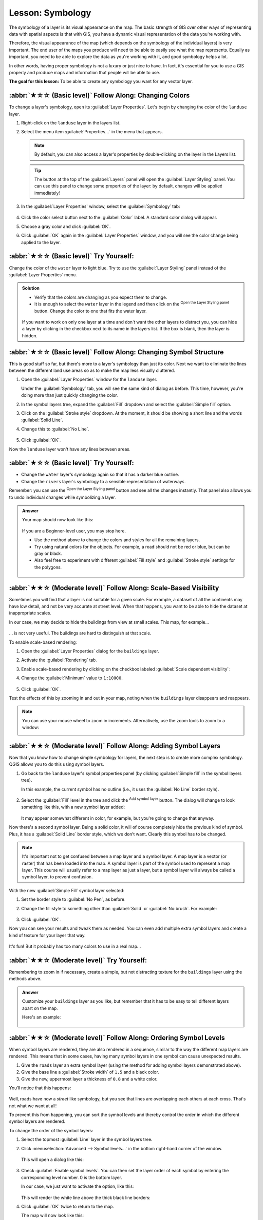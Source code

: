 Lesson: Symbology
===============================================================================

The symbology of a layer is its visual appearance on the map.
The basic strength of GIS over other ways of representing data with spatial
aspects is that with GIS, you have a dynamic visual representation of the data
you're working with.

Therefore, the visual appearance of the map (which depends on the symbology of
the individual layers) is very important. The end user of the maps you produce
will need to be able to easily see what the map represents. Equally as
important, you need to be able to explore the data as you're working with it,
and good symbology helps a lot.

In other words, having proper symbology is not a luxury or just nice to have.
In fact, it's essential for you to use a GIS properly and produce maps and
information that people will be able to use.

**The goal for this lesson:** To be able to create any symbology you want for
any vector layer.

:abbr:`★☆☆ (Basic level)` Follow Along: Changing Colors
-------------------------------------------------------------------------------

To change a layer's symbology, open its :guilabel:`Layer Properties`. Let's
begin by changing the color of the ``landuse`` layer.

#. Right-click on the ``landuse`` layer in the layers list.
#. Select the menu item :guilabel:`Properties...` in the menu that appears.

   .. note:: By default, you can also access a layer's properties by
     double-clicking on the layer in the Layers list.

   .. tip:: The |symbology| button at the top of the :guilabel:`Layers`
     panel will open the :guilabel:`Layer Styling` panel. You can use this
     panel to change some properties of the layer: by default, changes will be
     applied immediately!

#. In the :guilabel:`Layer Properties` window, select the |symbology|
   :guilabel:`Symbology` tab:

   .. figure:: img/layer_properties_style.png
      :align: center

#. Click the color select button next to the :guilabel:`Color` label.
   A standard color dialog will appear.
#. Choose a gray color and click :guilabel:`OK`.
#. Click :guilabel:`OK` again in the :guilabel:`Layer Properties` window, and
   you will see the color change being applied to the layer.

:abbr:`★☆☆ (Basic level)` Try Yourself:
-------------------------------------------------------------------------------

Change the color of the ``water`` layer to light blue. Try to use the
:guilabel:`Layer Styling` panel instead of the :guilabel:`Layer Properties` menu.

.. admonition:: Solution
   :class: dropdown

   * Verify that the colors are changing as you expect them to change.
   * It is enough to select the ``water`` layer in the legend and then click
     on the |symbology| :sup:`Open the Layer Styling panel` button. Change the color
     to one that fits the water layer.

   .. figure:: img/answer_water_blue.png
      :align: center

   If you want to work on only one layer at a time and don't want the
   other layers to distract you, you can hide a layer by clicking in the checkbox
   next to its name in the layers list. If the box is blank, then the layer
   is hidden.


:abbr:`★☆☆ (Basic level)` Follow Along: Changing Symbol Structure
-------------------------------------------------------------------------------

This is good stuff so far, but there's more to a layer's symbology than just
its color. Next we want to eliminate the lines between the different land use
areas so as to make the map less visually cluttered.

#. Open the :guilabel:`Layer Properties` window for the ``landuse``
   layer.

   Under the |symbology| :guilabel:`Symbology` tab, you will see the same kind
   of dialog as before. This time, however, you're doing more than just quickly
   changing the color.
#. In the symbol layers tree, expand the :guilabel:`Fill` dropdown
   and select the :guilabel:`Simple fill` option.
#. Click on the :guilabel:`Stroke style` dropdown. At the moment, it should be
   showing a short line and the words :guilabel:`Solid Line`.
#. Change this to :guilabel:`No Line`.

   .. figure:: img/simple_fill_selected.png
      :align: center

#. Click :guilabel:`OK`.

Now the ``landuse`` layer won't have any lines between areas.


:abbr:`★☆☆ (Basic level)` Try Yourself:
-------------------------------------------------------------------------------

* Change the ``water`` layer's symbology again so that it has a
  darker blue outline.
* Change the ``rivers`` layer's symbology to a sensible representation
  of waterways.

Remember: you can use the |symbology| :sup:`Open the Layer Styling panel`
button and see all the changes instantly. That panel also allows you to undo
individual changes while symbolizing a layer.

.. admonition:: Answer
   :class: dropdown

   Your map should now look like this:

   .. figure:: img/answer_symbology1.png
      :align: center

   If you are a Beginner-level user, you may stop here.

   * Use the method above to change the colors and styles for all the remaining
     layers.
   * Try using natural colors for the objects. For example, a road should not be
     red or blue, but can be gray or black.
   * Also feel free to experiment with different :guilabel:`Fill style` and
     :guilabel:`Stroke style` settings for the polygons.

   .. figure:: img/answer_symbology2.png
      :align: center


:abbr:`★★☆ (Moderate level)` Follow Along: Scale-Based Visibility
-------------------------------------------------------------------------------

Sometimes you will find that a layer is not suitable for a given scale. For
example, a dataset of all the continents may have low detail, and not be very
accurate at street level. When that happens, you want to be able to hide the
dataset at inappropriate scales.

In our case, we may decide to hide the buildings from view at small scales. This
map, for example...

.. figure:: img/buildings_small_scale.png
   :align: center

... is not very useful. The buildings are hard to distinguish at that scale.

To enable scale-based rendering:

#. Open the :guilabel:`Layer Properties` dialog for the ``buildings`` layer.
#. Activate the |rendering| :guilabel:`Rendering` tab.
#. Enable scale-based rendering by clicking on the checkbox labeled
   :guilabel:`Scale dependent visibility`:
#. Change the :guilabel:`Minimum` value to ``1:10000``.

   .. figure:: img/scale_dependent_visibility.png
      :align: center

#. Click :guilabel:`OK`.

Test the effects of this by zooming in and out in your map, noting when the
``buildings`` layer disappears and reappears.

.. note::  You can use your mouse wheel to zoom in increments.
   Alternatively, use the zoom tools to zoom to a window:

   |zoomIn| |zoomOut|

:abbr:`★★☆ (Moderate level)` Follow Along: Adding Symbol Layers
-------------------------------------------------------------------------------

Now that you know how to change simple symbology for layers, the next step is
to create more complex symbology. QGIS allows you to do this using symbol
layers.

#. Go back to the ``landuse`` layer's symbol properties panel (by clicking
   :guilabel:`Simple fill` in the symbol layers tree).

   In this example, the current symbol has no outline (i.e., it uses the
   :guilabel:`No Line` border style).

   .. figure:: img/simple_fill_selected.png
      :align: center

#. Select the :guilabel:`Fill` level in the tree and click
   the |symbologyAdd| :sup:`Add symbol layer` button.
   The dialog will change to look something like this, with a new symbol layer
   added:

   .. figure:: img/new_symbol_layer.png
      :align: center

   It may appear somewhat different in color, for example, but you're going
   to change that anyway.

Now there's a second symbol layer. Being a solid color, it will of course
completely hide the previous kind of symbol. Plus, it has a :guilabel:`Solid
Line` border style, which we don't want. Clearly this symbol has to be changed.

.. note::  It's important not to get confused between a map layer and a symbol
   layer. A map layer is a vector (or raster) that has been loaded into the
   map. A symbol layer is part of the symbol used to represent a map layer.
   This course will usually refer to a map layer as just a layer, but a symbol
   layer will always be called a symbol layer, to prevent confusion.

With the new :guilabel:`Simple Fill` symbol layer selected:

#. Set the border style to :guilabel:`No Pen`, as before.
#. Change the fill style to something other than :guilabel:`Solid` or
   :guilabel:`No brush`. For example:

   .. figure:: img/new_fill_settings.png
      :align: center

#. Click :guilabel:`OK`.

Now you can see your results and tweak them as needed.
You can even add multiple extra symbol layers and create a kind of texture for
your layer that way.

.. figure:: img/multiple_symbol_layers.png
   :align: center

It's fun! But it probably has too many colors to use in a real map...


:abbr:`★★☆ (Moderate level)` Try Yourself:
-------------------------------------------------------------------------------

Remembering to zoom in if necessary, create a simple, but not distracting
texture for the ``buildings`` layer using the methods above.


.. admonition:: Answer
   :class: dropdown

   Customize your ``buildings`` layer as you like, but remember that it
   has to be easy to tell different layers apart on the map.

   Here's an example:

   .. figure:: img/answer_buildings_symbology.png
      :align: center


:abbr:`★★☆ (Moderate level)` Follow Along: Ordering Symbol Levels
-------------------------------------------------------------------------------

When symbol layers are rendered, they are also rendered in a sequence, similar
to the way the different map layers are rendered. This means that in some cases,
having many symbol layers in one symbol can cause unexpected results.

#. Give the ``roads`` layer an extra symbol layer (using the method
   for adding symbol layers demonstrated above).
#. Give the base line a :guilabel:`Stroke width` of ``1.5`` and a black color.
#. Give the new, uppermost layer a thickness of ``0.8`` and a white color.

You'll notice that this happens:

.. figure:: img/bad_roads_symbology.png
   :align: center

Well, roads have now a *street* like symbology, but you see that lines are
overlapping each others at each cross. That's not what we want at all!

To prevent this from happening, you can sort the symbol levels and thereby
control the order in which the different symbol layers are rendered.

To change the order of the symbol layers:

#. Select the topmost :guilabel:`Line` layer in the symbol layers tree.
#. Click :menuselection:`Advanced --> Symbol levels...` in the
   bottom right-hand corner of the window.

   .. figure:: img/symbol_levels_main_dialog.png
      :align: center

   This will open a dialog like this:

   .. figure:: img/symbol_levels_dialog.png
      :align: center

#. Check |checkbox| :guilabel:`Enable symbol levels`. You can then set the
   layer order of each symbol by entering the corresponding level number.
   0 is the bottom layer.

   In our case, we just want to activate the option, like this:

   .. figure:: img/correct_symbol_layers.png
      :align: center

   This will render the white line above the thick black line borders:

#. Click :guilabel:`OK` twice to return to the map.

   The map will now look like this:

   .. figure:: img/better_roads_symbology.png
      :align: center

When you're done, remember to save the symbol itself so as not to lose your
work if you change the symbol again in the future. You can save your current
symbol style by clicking the :guilabel:`Save Style...` button at the bottom
of the :guilabel:`Layer Properties` dialog.
We will be using the :guilabel:`QGIS QML Style File` format.

.. TODO: imho there's a mix of saving symbols and saving styles here that could
 be misleading. Saving style should deserve its own section.

Save your style in the :file:`solution/styles/better_roads.qml` folder. You can load a
previously saved style at any time by clicking the :guilabel:`Load Style...`
button. Before you change a style, keep in mind that any unsaved style you are
replacing will be lost.


:abbr:`★★☆ (Moderate level)` Try Yourself:
-------------------------------------------------------------------------------

Change the appearance of the ``roads`` layer again.

Make the roads narrow and yellow, with a thin, pale gray outline and a
thin black line in the middle. Remember that you may need to change the layer
rendering order via the :menuselection:`Advanced --> Symbol levels...` dialog.

.. figure:: img/target_road_symbology.png
   :align: center


.. admonition:: Answer
   :class: dropdown

   To make the required symbol, you need three symbol layers:

   .. figure:: img/answer_road_symbology.png
      :align: center

   The lowest symbol layer is a broad, solid gray line. On top of it there is a
   slightly thinner solid yellow line and finally another thinner solid black line.

   If your symbol layers resemble the above but you're not getting the result
   you want:

   #. Check that your symbol levels look something like this:

      .. figure:: img/answer_road_symbol_levels.png
         :align: center

   #. Now your map should look like this:

      .. figure:: img/target_road_symbology_answer.png
         :align: center


:abbr:`★★★ (Advanced level)` Try Yourself:
-------------------------------------------------------------------------------

Symbol levels also work for classified layers (i.e., layers having multiple
symbols). Since we haven't covered classification yet, you will work with some
rudimentary pre-classified data.

#. Create a new project and add only the ``roads`` dataset.
#. Apply the style file :file:`advanced_levels_demo.qml` provided in
   :file:`exercise_data/styles` to the layer. This can be done through the
   :menuselection:`Style --> Load Style...` combobox at the bottom of the
   :guilabel:`Layer Properties` dialog.
#. Zoom in to the |majorUrbanName| area.
#. Using symbol layers, ensure that the outlines of layers flow into one another
   as per the image below:

   .. figure:: img/correct_advanced_levels.png
      :align: center


.. admonition:: Answer
   :class: dropdown

   #. Adjust your symbol levels to these values:

   .. figure:: img/answer_road_symbol_layers.png
      :align: center

   #. Experiment with different values to get different results.
   #. Open your original map again before continuing with the next exercise.


:abbr:`★★☆ (Moderate level)` Follow Along: Symbol layer types
-------------------------------------------------------------------------------

In addition to setting fill colors and using predefined patterns, you can use
different symbol layer types entirely. The only type we've been using up to now
was the :guilabel:`Simple Fill` type. The more advanced symbol layer types allow
you to customize your symbols even further.

Each type of vector (point, line and polygon) has its own set of symbol layer
types. First we will look at the types available for points.

Point Symbol Layer Types
...............................................................................

#. Uncheck all the layers except for ``places``.
#. Change the symbol properties for the ``places`` layer:

   .. figure:: img/places_layer_properties.png
      :align: center

#. You can access the various symbol layer types by selecting the
   :guilabel:`Simple marker` layer in the symbol layers tree, then
   click the :guilabel:`Symbol layer type` dropdown:

   .. figure:: img/marker_type_dropdown.png
      :align: center

#. Investigate the various options available to you, and choose a symbol with
   styling you think is appropriate.
#. If in doubt, use a round :guilabel:`Simple marker` with a white border and
   pale green fill, with a :guilabel:`Size` of ``3.00`` and a
   :guilabel:`Stroke width` of ``0.5``.


Line Symbol Layer Types
...............................................................................

To see the various options available for line data:

#. Change the :guilabel:`Symbol layer type` for the ``roads`` layer's
   topmost symbol layer to :guilabel:`Marker line`:

   .. figure:: img/change_to_marker_line.png
      :align: center

#. Select the :guilabel:`Simple marker` layer in the symbol layers
   tree. Change the symbol properties to match this dialog:

   .. figure:: img/simple_marker_line_properties.png
      :align: center

#. Select the :guilabel:`Marker line` layer and change the interval to ``1.00``:

   .. figure:: img/marker_line_interval.png
      :align: center

#. Ensure that the symbol levels are correct (via the
   :menuselection:`Advanced --> Symbol levels` dialog we used earlier) before
   applying the style.

Once you have applied the style, take a look at its results on the map. As you
can see, these symbols change direction along with the road but don't always
bend along with it. This is useful for some purposes, but not for others. If
you prefer, you can change the symbol layer in question back to the way it was
before.

Polygon Symbol Layer Types
...............................................................................

To see the various options available for polygon data:

#. Change the :guilabel:`Symbol layer type` for the ``water`` layer, as
   before for the other layers.
#. Investigate what the different options on the list can do.
#. Choose one of them that you find suitable.
#. If in doubt, use the :guilabel:`Point pattern fill` with the following
   options:

   .. figure:: img/pattern_fill_size.png
      :align: center

   .. figure:: img/pattern_fill_distances.png
      :align: center

#. Add a new symbol layer with a normal :guilabel:`Simple fill`.
#. Make it the same light blue with a darker blue border.
#. Move it underneath the point pattern symbol layer with the :guilabel:`Move
   down` button:

   .. figure:: img/simple_fill_move_down.png
      :align: center

As a result, you have a textured symbol for the water layer, with the added
benefit that you can change the size, shape and distance of the individual dots
that make up the texture.


.. _backlink-symbology-marker-line:

:abbr:`★★☆ (Moderate level)` Try Yourself:
-------------------------------------------------------------------------------

Apply a green transparent fill color to the ``protected_areas`` layer,
and change the outline to look like this:

.. figure:: img/marker_line_preview.png
   :align: center


.. admonition:: Answer
   :class: dropdown

   Here are examples of the symbol structure:

   .. figure:: img/answer_marker_line.png
      :align: center

   .. figure:: img/answer_marker_line2.png
      :align: center


:abbr:`★★★ (Advanced level)` Follow Along: Geometry generator symbology
-------------------------------------------------------------------------------

You can use the Geometry generator symbology with all layer types (points, lines
and polygons). The resulting symbol depends directly on the layer type.

Very briefly, the Geometry generator symbology allows you to run some spatial
operations within the symbology itself. For example you can run a real centroid
spatial operation on a polygon layer without creating a point layer.

Moreover, you have all the styling options to change the appearance of the resulting
symbol.

Let's give it a try!

#. Select the ``water`` layer.
#. Click on :guilabel:`Simple fill` and change the :guilabel:`Symbol layer type`
   to :guilabel:`Geometry generator`.

   .. figure:: img/geometry_generator.png
      :align: center

#. Before to start writing the spatial query we have to choose the Geometry Type
   in output. In this example we are going to create centroids for each feature,
   so change the Geometry Type to :guilabel:`Point / Multipoint`.
#. Now let's write the query in the query panel::

    centroid($geometry)

   .. figure:: img/geometry_generator_query.png
      :align: center

#. When you click on :guilabel:`OK` you will see that the ``water`` layer
   is rendered as a point layer! We have just run a spatial operation within the
   layer symbology itself, isn't that amazing?

   .. figure:: img/geometry_generator_result.png
      :align: center

With the Geometry generator symbology you can really go over the edge of *normal*
symbology.


:abbr:`★★★ (Advanced level)` Try Yourself:
...............................................................................

Geometry generator are just another symbol level. Try to add another
:guilabel:`Simple fill` underneath the :guilabel:`Geometry generator` one.

Change also the appearance of the Simple marker of the Geometry generator symbology.

The final result should look like this:

.. figure:: img/geometry_generator_preview.png
   :align: center


.. admonition:: Answer
   :class: dropdown

   #. Click on the |symbologyAdd| button to add another Symbol level.
   #. Move the new symbol at the bottom of the list clicking the |arrowDown| button.
   #. Choose a good color to fill the water polygons.
   #. Click on :guilabel:`Marker` of the Geometry generator symbology and change the
      circle with another shape as your wish.
   #. Try experimenting other options to get more useful results.


:abbr:`★★★ (Advanced level)` Follow Along: Creating a Custom SVG Fill
-------------------------------------------------------------------------------

.. note::  To do this exercise, you will need to have the free vector editing
   software `Inkscape <https://inkscape.org/>`_ installed.

#. Start the Inkscape program.
   You will see the following interface:

   .. figure:: img/inkscape_default.png
      :align: center

   You should find this familiar if you have used other vector image editing
   programs, like Corel.

   First, we'll change the canvas to a size appropriate for a small texture.

#. Click on the menu item :menuselection:`File --> Document Properties`. This
   will give you the :guilabel:`Document Properties` dialog.
#. Change the :guilabel:`Units` to :guilabel:`px`.
#. Change the :guilabel:`Width` and :guilabel:`Height` to ``100``.
#. Close the dialog when you are done.
#. Click on the menu item :menuselection:`View --> Zoom --> Page` to see the
   page you are working with.
#. Select the :guilabel:`Circle` tool:

   .. figure:: img/inkscape_circle_tool.png
      :align: center

#. Click and drag on the page to draw an ellipse. To make the ellipse turn into
   a circle, hold the :kbd:`Ctrl` button while you're drawing it.
#. Right-click on the circle you just created and open its :guilabel:`Fill and
   Stroke` options. You can modify its rendering, such as:

   #. Change the :guilabel:`Fill` color to a somehow pale grey-blue,
   #. Assign to the border a darker color in :guilabel:`Stroke paint` tab,
   #. And reduce the border thickness under :guilabel:`Stroke style` tab.

   .. figure:: img/inkscape_stroke_fill.png
      :align: center

#. Draw a line using the :guilabel:`Pencil` tool:

   #. Click once to start the line. Hold :kbd:`Ctrl` to make it snap to increments
      of 15 degrees.
   #. Move the pointer horizontally and place a point with a simple click.
   #. Click and snap to the vertex of the line and trace a vertical line, ended
      by a simple click.
   #. Now join the two end vertices.
   #. Change the color and width of the triangle symbol to match the circle's stroke
      and move it around as necessary, so that you end up with a symbol like this one:

   .. figure:: img/inkscape_final_symbol.png
      :align: center

#. If the symbol you get satisfies you, then save it as ``landuse_symbol``
   under the directory that the course is in, under :file:`exercise_data/symbols`,
   as SVG file.

In QGIS:

#. Open the :guilabel:`Layer Properties` for the ``landuse`` layer.
#. In the |symbology| :guilabel:`Symbology` tab, change the symbol structure by
   changing the :guilabel:`Symbol Layer Type` to :guilabel:`SVG Fill` 
   shown below.
#. Click the :guilabel:`...` button and then
   :guilabel:`Select File...` to select your SVG image.
 
   It's added to the symbol tree and you can now customize its different
   characteristics (colors, angle, effects, units...).

   .. figure:: img/svg_symbol_settings.png
      :align: center

Once you validate the dialog, features in ``landuse`` layer should now
be covered by a set of symbols, showing a texture like the one on the
following map. If textures are not visible, you may need to zoom in the map
canvas or set in the layer properties a bigger :guilabel:`Texture width`.

.. figure:: img/svg_symbol_result.png
   :align: center

:abbr:`★★☆ (Moderate level)` Follow Along: Masking
-------------------------------------------------------------------------------

Masking feature allows you to mask some symbol layer using another symbol layer or label.

In the following exercise, we want to configure renderering so polygon labels will mask the black part
of lines layer.

#. Load the :file:`selective_masking.qgs` from dataset in directory :file:`exercise_data/masking`.

#. Open the :guilabel:`Layer Properties` window for the ``polys``
   layer.

   Under the |labels| :guilabel:`Labels` tab, you will see that |labels| :guilabel:`Single Labels` have
   already been defined.

#. From the :guilabel:`Labels` tab, select the |mask| :guilabel:`Mask` (and not :guilabel:`Masks` in general category list)
   
#. Enable label mask by clicking on the checkbox labeled :guilabel:`Enable mask`

   .. note:: A message tells you that the now defined label mask shape can be later selected as a mask source to
	     mask other symbol layers.

#. Click :guilabel:`OK`
#. Open the :guilabel:`Layer Properties` window for the ``lines``
   layer.

#. Go to the |mask| :guilabel:`Masks` tab

#. Click on the black line part of lines checkbox from masked symbol layers

   .. note::  A message warns you that you have to select both sources and symbol layers to be able to save
	      masking configuration

#. Click on ``polys`` :guilabel:`Label mask` checkbox

   The message disappear, you can now safely save your configuration.

#. Click :guilabel:`OK`


At the right zoom level you can see that labels are masking the black part of lines, remaining only the
yellow part.
   
.. figure:: img/label_masking.png
   :align: center

:abbr:`★★☆ (Moderate level)` Try Yourself:
-------------------------------------------------------------------------------

We want now to mask the black part of lines using black only planes that represent the ``points`` layer.
For the sake of visibility, you can switch off ``polys`` visibility.

.. admonition:: Solution
   :class: dropdown


   #. Open the :guilabel:`Layer Properties` window for the ``points``
      layer.

      Under the |symbology| :guilabel:`Symbology` tab, you will see that a |categorized| :guilabel:`Categorized` renderer have
      been defined with 3 different symbol depending on the ``Class`` field value.

   #. Double click on ``B52`` plane icon, within the :guilabel:`Symbol` column

      .. figure:: img/plane_symbology.png
	 :align: center

   #. Click the |symbologyAdd| :sup:`Add symbol layer` button and select the ``Mask`` :guilabel:`Symbol layer type`

      A new hierarchy ``Mask`` :sup:`symbol layer` > ``Marker`` :sup:`symbol` > ``Simple Marker`` :sup:`symbol layer` appear below the root symbol ``Marker``.
      
      Now, let's define a mask that is identical to our plane marker but a little bit bigger.

   #. Select newly created ``Simple Marker`` symbol layer and change its :guilabel:`Symbol layer type` to ``SVG marker``
   
   #. Set the SVG file path to be the same as the already existing SVG marker, and the size to be bigger (24 millimeters
      is a pretty good choice for this use case).

      Mask color doesn't matter here, only the shape is used in masking. Symbol layer order is also irrelevant in that
      situation.

      You should get something like that:
   
      .. figure:: img/plane_symbology.png
	 :align: center

   #. Repeat the same operations on ``Jet`` symbol.
	   
   #. Click :guilabel:`OK`
   #. Open the :guilabel:`Layer Properties` window for the ``lines``
      layer.

   #. Go to the |mask| :guilabel:`Masks` tab

      the black line part of lines checkbox from masked symbol layers is already checked from our previous
      configuration.

   #. Uncheck the :guilabel:`Label mask` ``polys`` checkbox and check both ``B52`` and ``Jet`` :guilabel:`Mask symbol layer`
   
   #. Click :guilabel:`OK`

   You now see that black planes are masking the black part of lines, with only the yellow part visible.

   .. figure:: img/points_masking.png
      :align: center


In Conclusion
-------------------------------------------------------------------------------

Changing the symbology for the different layers has transformed a collection of
vector files into a legible map. Not only can you see what's happening, it's
even nice to look at!

Further Reading
-------------------------------------------------------------------------------

`Examples of Beautiful Maps
<https://gis.stackexchange.com/questions/3083/seeking-examples-of-beautiful-maps>`_

What's Next?
-------------------------------------------------------------------------------

Changing symbols for whole layers is useful, but the information contained
within each layer is not yet available to someone reading these maps. What are
the streets called? Which administrative regions do certain areas belong to?
What are the relative surface areas of the farms? All of this information is
still hidden. The next lesson will explain how to represent this data on your
map.

.. note::  Did you remember to save your map recently?


.. Substitutions definitions - AVOID EDITING PAST THIS LINE
   This will be automatically updated by the find_set_subst.py script.
   If you need to create a new substitution manually,
   please add it also to the substitutions.txt file in the
   source folder.

.. |arrowDown| image:: /static/common/mActionArrowDown.png
   :width: 1.5em
.. |categorized| image:: /static/common/rendererCategorizedSymbol.png
   :width: 1.3em
.. |checkbox| image:: /static/common/checkbox.png
   :width: 1.3em
.. |labels| image:: /static/common/labelingSingle.png
   :width: 1.3em
.. |majorUrbanName| replace:: Swellendam
.. |mask| image:: /static/common/labelmask.png
   :width: 1.3em
.. |rendering| image:: /static/common/rendering.png
   :width: 1.5em
.. |symbology| image:: /static/common/symbology.png
   :width: 2em
.. |symbologyAdd| image:: /static/common/symbologyAdd.png
   :width: 1.5em
.. |zoomIn| image:: /static/common/mActionZoomIn.png
   :width: 1.5em
.. |zoomOut| image:: /static/common/mActionZoomOut.png
   :width: 1.5em

